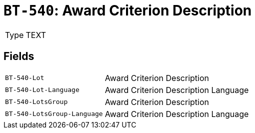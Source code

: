 = `BT-540`: Award Criterion Description
:navtitle: Business Terms

[horizontal]
Type:: TEXT

== Fields
[horizontal]
  `BT-540-Lot`:: Award Criterion Description
  `BT-540-Lot-Language`:: Award Criterion Description Language
  `BT-540-LotsGroup`:: Award Criterion Description
  `BT-540-LotsGroup-Language`:: Award Criterion Description Language
